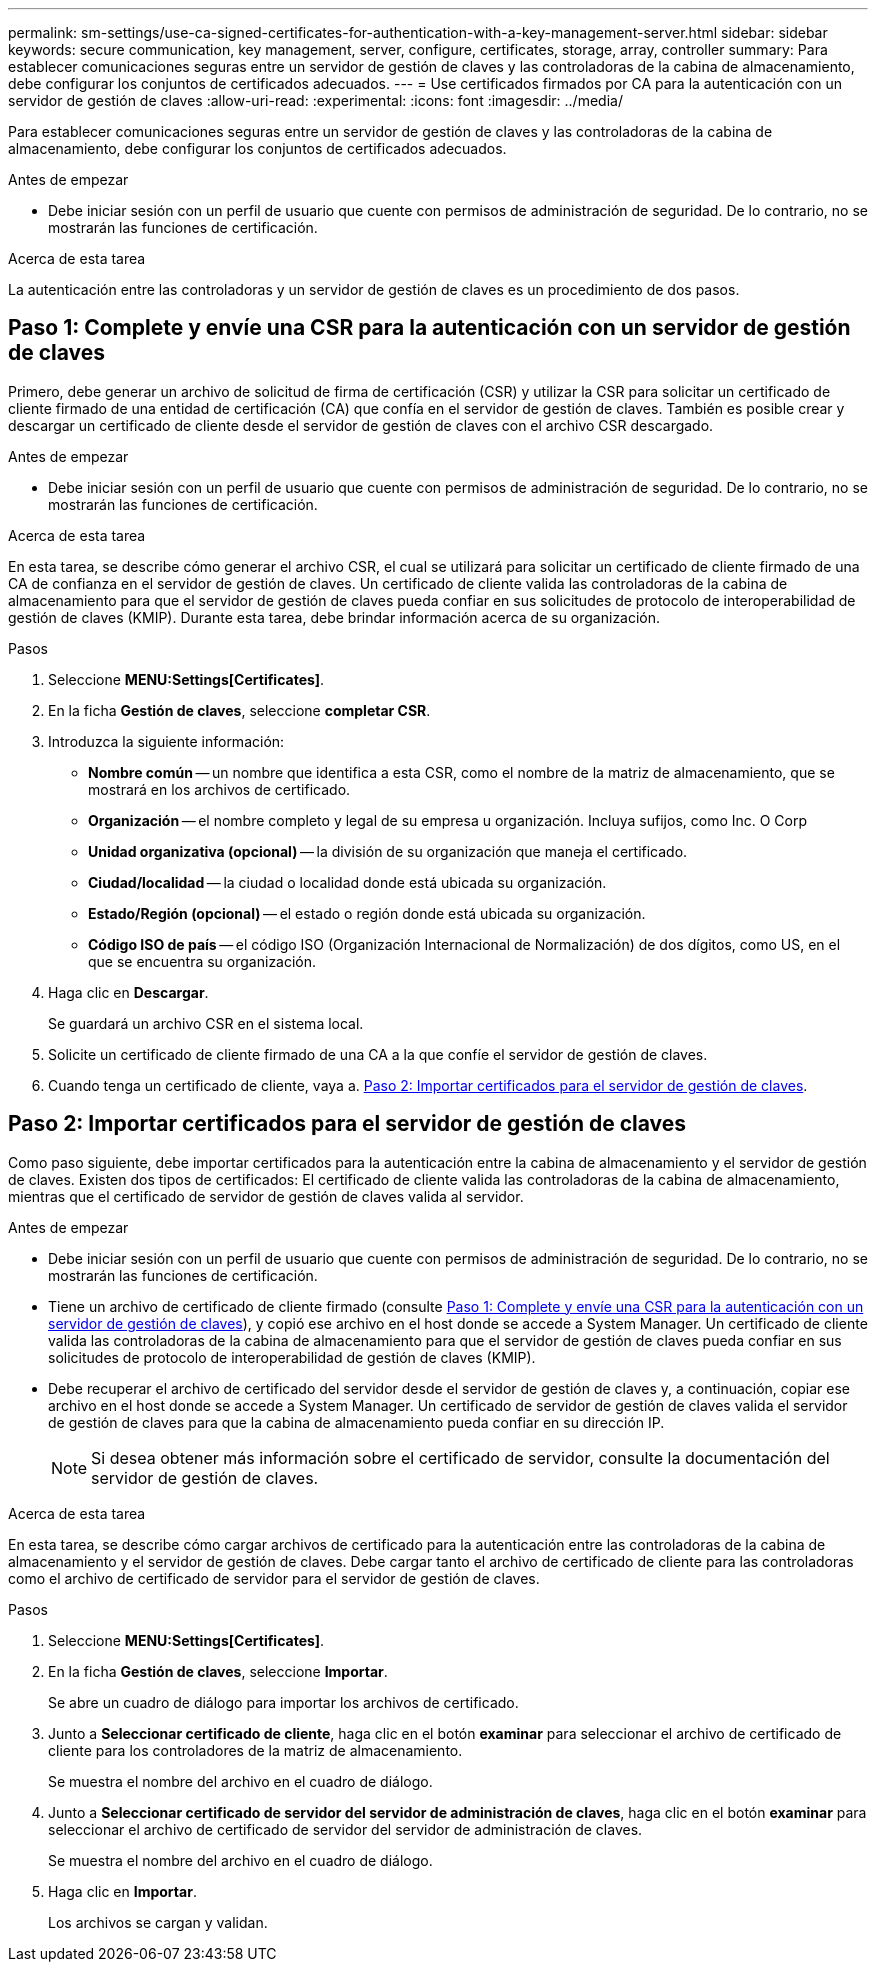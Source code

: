 ---
permalink: sm-settings/use-ca-signed-certificates-for-authentication-with-a-key-management-server.html 
sidebar: sidebar 
keywords: secure communication, key management, server, configure, certificates, storage, array, controller 
summary: Para establecer comunicaciones seguras entre un servidor de gestión de claves y las controladoras de la cabina de almacenamiento, debe configurar los conjuntos de certificados adecuados. 
---
= Use certificados firmados por CA para la autenticación con un servidor de gestión de claves
:allow-uri-read: 
:experimental: 
:icons: font
:imagesdir: ../media/


[role="lead"]
Para establecer comunicaciones seguras entre un servidor de gestión de claves y las controladoras de la cabina de almacenamiento, debe configurar los conjuntos de certificados adecuados.

.Antes de empezar
* Debe iniciar sesión con un perfil de usuario que cuente con permisos de administración de seguridad. De lo contrario, no se mostrarán las funciones de certificación.


.Acerca de esta tarea
La autenticación entre las controladoras y un servidor de gestión de claves es un procedimiento de dos pasos.



== Paso 1: Complete y envíe una CSR para la autenticación con un servidor de gestión de claves

Primero, debe generar un archivo de solicitud de firma de certificación (CSR) y utilizar la CSR para solicitar un certificado de cliente firmado de una entidad de certificación (CA) que confía en el servidor de gestión de claves. También es posible crear y descargar un certificado de cliente desde el servidor de gestión de claves con el archivo CSR descargado.

.Antes de empezar
* Debe iniciar sesión con un perfil de usuario que cuente con permisos de administración de seguridad. De lo contrario, no se mostrarán las funciones de certificación.


.Acerca de esta tarea
En esta tarea, se describe cómo generar el archivo CSR, el cual se utilizará para solicitar un certificado de cliente firmado de una CA de confianza en el servidor de gestión de claves. Un certificado de cliente valida las controladoras de la cabina de almacenamiento para que el servidor de gestión de claves pueda confiar en sus solicitudes de protocolo de interoperabilidad de gestión de claves (KMIP). Durante esta tarea, debe brindar información acerca de su organización.

.Pasos
. Seleccione *MENU:Settings[Certificates]*.
. En la ficha *Gestión de claves*, seleccione *completar CSR*.
. Introduzca la siguiente información:
+
** *Nombre común* -- un nombre que identifica a esta CSR, como el nombre de la matriz de almacenamiento, que se mostrará en los archivos de certificado.
** *Organización* -- el nombre completo y legal de su empresa u organización. Incluya sufijos, como Inc. O Corp
** *Unidad organizativa (opcional)* -- la división de su organización que maneja el certificado.
** *Ciudad/localidad* -- la ciudad o localidad donde está ubicada su organización.
** *Estado/Región (opcional)* -- el estado o región donde está ubicada su organización.
** *Código ISO de país* -- el código ISO (Organización Internacional de Normalización) de dos dígitos, como US, en el que se encuentra su organización.


. Haga clic en *Descargar*.
+
Se guardará un archivo CSR en el sistema local.

. Solicite un certificado de cliente firmado de una CA a la que confíe el servidor de gestión de claves.
. Cuando tenga un certificado de cliente, vaya a. <<Paso 2: Importar certificados para el servidor de gestión de claves>>.




== Paso 2: Importar certificados para el servidor de gestión de claves

Como paso siguiente, debe importar certificados para la autenticación entre la cabina de almacenamiento y el servidor de gestión de claves. Existen dos tipos de certificados: El certificado de cliente valida las controladoras de la cabina de almacenamiento, mientras que el certificado de servidor de gestión de claves valida al servidor.

.Antes de empezar
* Debe iniciar sesión con un perfil de usuario que cuente con permisos de administración de seguridad. De lo contrario, no se mostrarán las funciones de certificación.
* Tiene un archivo de certificado de cliente firmado (consulte <<Paso 1: Complete y envíe una CSR para la autenticación con un servidor de gestión de claves>>), y copió ese archivo en el host donde se accede a System Manager. Un certificado de cliente valida las controladoras de la cabina de almacenamiento para que el servidor de gestión de claves pueda confiar en sus solicitudes de protocolo de interoperabilidad de gestión de claves (KMIP).
* Debe recuperar el archivo de certificado del servidor desde el servidor de gestión de claves y, a continuación, copiar ese archivo en el host donde se accede a System Manager. Un certificado de servidor de gestión de claves valida el servidor de gestión de claves para que la cabina de almacenamiento pueda confiar en su dirección IP.
+
[NOTE]
====
Si desea obtener más información sobre el certificado de servidor, consulte la documentación del servidor de gestión de claves.

====


.Acerca de esta tarea
En esta tarea, se describe cómo cargar archivos de certificado para la autenticación entre las controladoras de la cabina de almacenamiento y el servidor de gestión de claves. Debe cargar tanto el archivo de certificado de cliente para las controladoras como el archivo de certificado de servidor para el servidor de gestión de claves.

.Pasos
. Seleccione *MENU:Settings[Certificates]*.
. En la ficha *Gestión de claves*, seleccione *Importar*.
+
Se abre un cuadro de diálogo para importar los archivos de certificado.

. Junto a *Seleccionar certificado de cliente*, haga clic en el botón *examinar* para seleccionar el archivo de certificado de cliente para los controladores de la matriz de almacenamiento.
+
Se muestra el nombre del archivo en el cuadro de diálogo.

. Junto a *Seleccionar certificado de servidor del servidor de administración de claves*, haga clic en el botón *examinar* para seleccionar el archivo de certificado de servidor del servidor de administración de claves.
+
Se muestra el nombre del archivo en el cuadro de diálogo.

. Haga clic en *Importar*.
+
Los archivos se cargan y validan.


